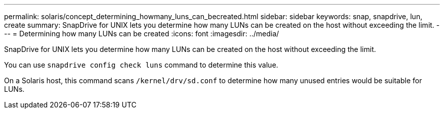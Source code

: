 ---
permalink: solaris/concept_determining_howmany_luns_can_becreated.html
sidebar: sidebar
keywords: snap, snapdrive, lun, create
summary: SnapDrive for UNIX lets you determine how many LUNs can be created on the host without exceeding the limit.
---
= Determining how many LUNs can be created
:icons: font
:imagesdir: ../media/

[.lead]
SnapDrive for UNIX lets you determine how many LUNs can be created on the host without exceeding the limit.

You can use `snapdrive config check luns` command to determine this value.

On a Solaris host, this command scans `/kernel/drv/sd.conf` to determine how many unused entries would be suitable for LUNs.
